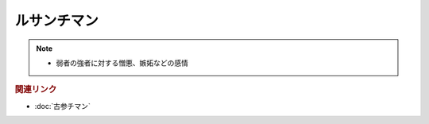 ルサンチマン
==================
.. note:: 
  * 弱者の強者に対する憎悪、嫉妬などの感情

.. rubric:: 関連リンク
* :doc:`古参チマン` 
